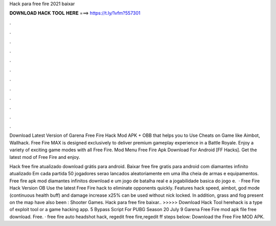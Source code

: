 Hack para free fire 2021 baixar



𝐃𝐎𝐖𝐍𝐋𝐎𝐀𝐃 𝐇𝐀𝐂𝐊 𝐓𝐎𝐎𝐋 𝐇𝐄𝐑𝐄 ===> https://t.ly/1vfm?557301



.



.



.



.



.



.



.



.



.



.



.



.

Download Latest Version of Garena Free Fire Hack Mod APK + OBB that helps you to Use Cheats on Game like Aimbot, Wallhack. Free Fire MAX is designed exclusively to deliver premium gameplay experience in a Battle Royale. Enjoy a variety of exciting game modes with all Free Fire. Mod Menu Free Fire Apk Download For Android [FF Hacks]. Get the latest mod of Free Fire and enjoy.

Hack free fire atualizado download grátis para android. Baixar free fire gratis para android com diamantes infinito atualizado Em cada partida 50 jogadores serao lancados aleatoriamente em uma ilha cheia de armas e equipamentos. Free fire apk mod diamantes infinitos download e um jogo de batalha real e a jogabilidade basica do jogo e.  · Free Fire Hack Version OB Use the latest Free Fire hack to eliminate opponents quickly. Features hack speed, aimbot, god mode (continuous health buff) and damage increase x25% can be used without nick locked. In addition, grass and fog present on the map have also been : Shooter Games. Hack para free fire baixar.. >>>>> Download Hack Tool herehack is a type of exploit tool or a game hacking app. 5 Bypass Script For PUBG Season 20 July 9 Garena Free Fire mod apk file free download. Free. · free fire auto headshot hack, regedit free fire,regedit ff steps below: Download the Free Fire MOD APK.

